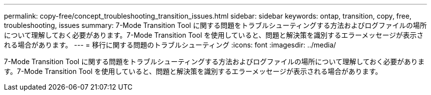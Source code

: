 ---
permalink: copy-free/concept_troubleshooting_transition_issues.html 
sidebar: sidebar 
keywords: ontap, transition, copy, free, troubleshooting, issues 
summary: 7-Mode Transition Tool に関する問題をトラブルシューティングする方法およびログファイルの場所について理解しておく必要があります。7-Mode Transition Tool を使用していると、問題と解決策を識別するエラーメッセージが表示される場合があります。 
---
= 移行に関する問題のトラブルシューティング
:icons: font
:imagesdir: ../media/


[role="lead"]
7-Mode Transition Tool に関する問題をトラブルシューティングする方法およびログファイルの場所について理解しておく必要があります。7-Mode Transition Tool を使用していると、問題と解決策を識別するエラーメッセージが表示される場合があります。
